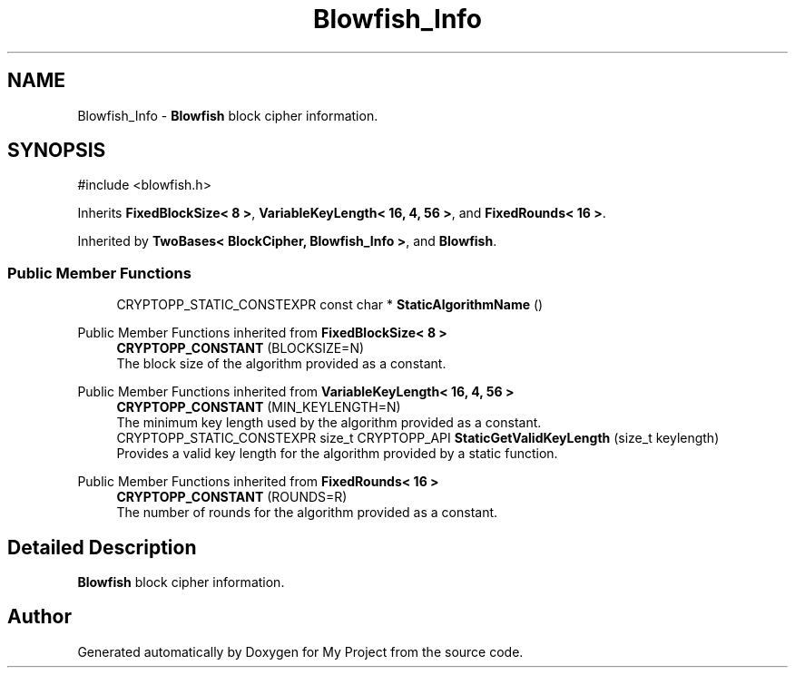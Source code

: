 .TH "Blowfish_Info" 3 "My Project" \" -*- nroff -*-
.ad l
.nh
.SH NAME
Blowfish_Info \- \fBBlowfish\fP block cipher information\&.  

.SH SYNOPSIS
.br
.PP
.PP
\fR#include <blowfish\&.h>\fP
.PP
Inherits \fBFixedBlockSize< 8 >\fP, \fBVariableKeyLength< 16, 4, 56 >\fP, and \fBFixedRounds< 16 >\fP\&.
.PP
Inherited by \fBTwoBases< BlockCipher, Blowfish_Info >\fP, and \fBBlowfish\fP\&.
.SS "Public Member Functions"

.in +1c
.ti -1c
.RI "CRYPTOPP_STATIC_CONSTEXPR const char * \fBStaticAlgorithmName\fP ()"
.br
.in -1c

Public Member Functions inherited from \fBFixedBlockSize< 8 >\fP
.in +1c
.ti -1c
.RI "\fBCRYPTOPP_CONSTANT\fP (BLOCKSIZE=N)"
.br
.RI "The block size of the algorithm provided as a constant\&. "
.in -1c

Public Member Functions inherited from \fBVariableKeyLength< 16, 4, 56 >\fP
.in +1c
.ti -1c
.RI "\fBCRYPTOPP_CONSTANT\fP (MIN_KEYLENGTH=N)"
.br
.RI "The minimum key length used by the algorithm provided as a constant\&. "
.ti -1c
.RI "CRYPTOPP_STATIC_CONSTEXPR size_t CRYPTOPP_API \fBStaticGetValidKeyLength\fP (size_t keylength)"
.br
.RI "Provides a valid key length for the algorithm provided by a static function\&. "
.in -1c

Public Member Functions inherited from \fBFixedRounds< 16 >\fP
.in +1c
.ti -1c
.RI "\fBCRYPTOPP_CONSTANT\fP (ROUNDS=R)"
.br
.RI "The number of rounds for the algorithm provided as a constant\&. "
.in -1c
.SH "Detailed Description"
.PP 
\fBBlowfish\fP block cipher information\&. 

.SH "Author"
.PP 
Generated automatically by Doxygen for My Project from the source code\&.
